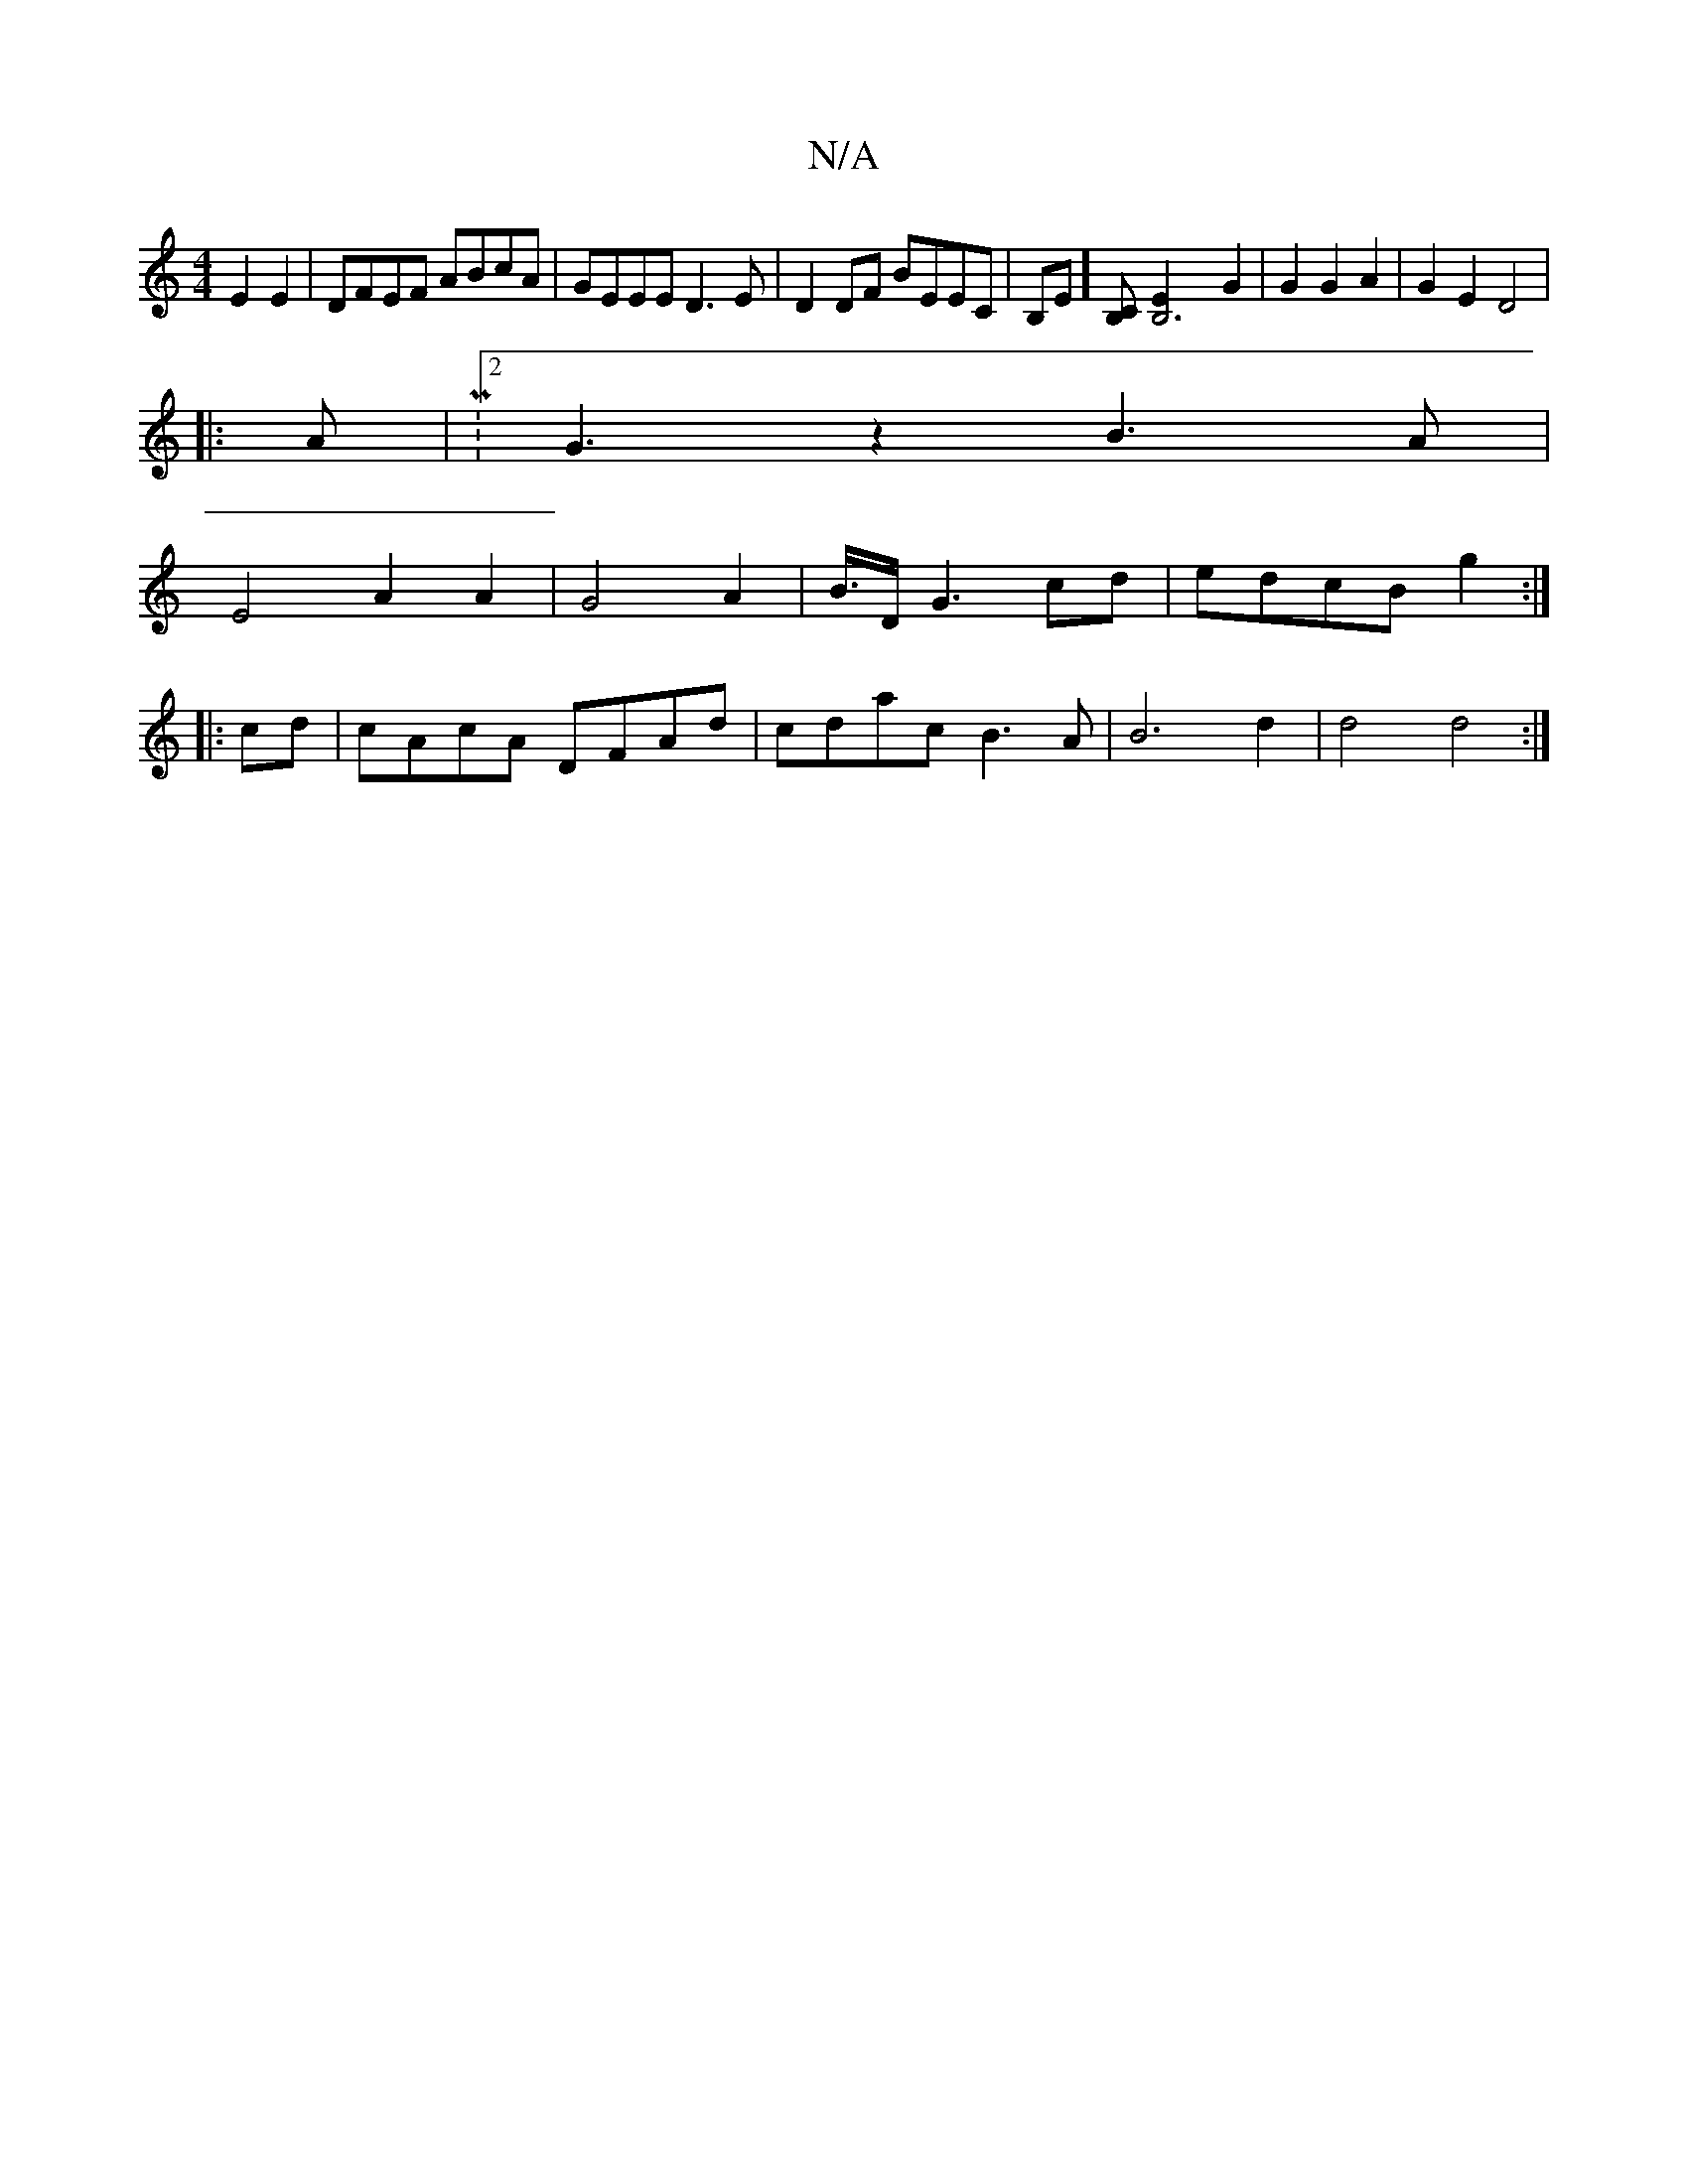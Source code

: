 X:1
T:N/A
M:4/4
R:N/A
K:Cmajor
E2E2| DFEF ABcA|GEEE D3E|D2DF BEEC|B,E][CB,][B,6-E2] G2 | G2 G2 A2 |G2 E2 D4|
|:A|M:2/2G3z2B3A|
E4 A2 A2 | G4 A2|B3/4D/G3 cd|edcBg2:|
|:cd|cAcA DFAd|cdac B3A|B6-d2|d4d4:|


|:D>G E>C E>A, :|2 DE/F/G B